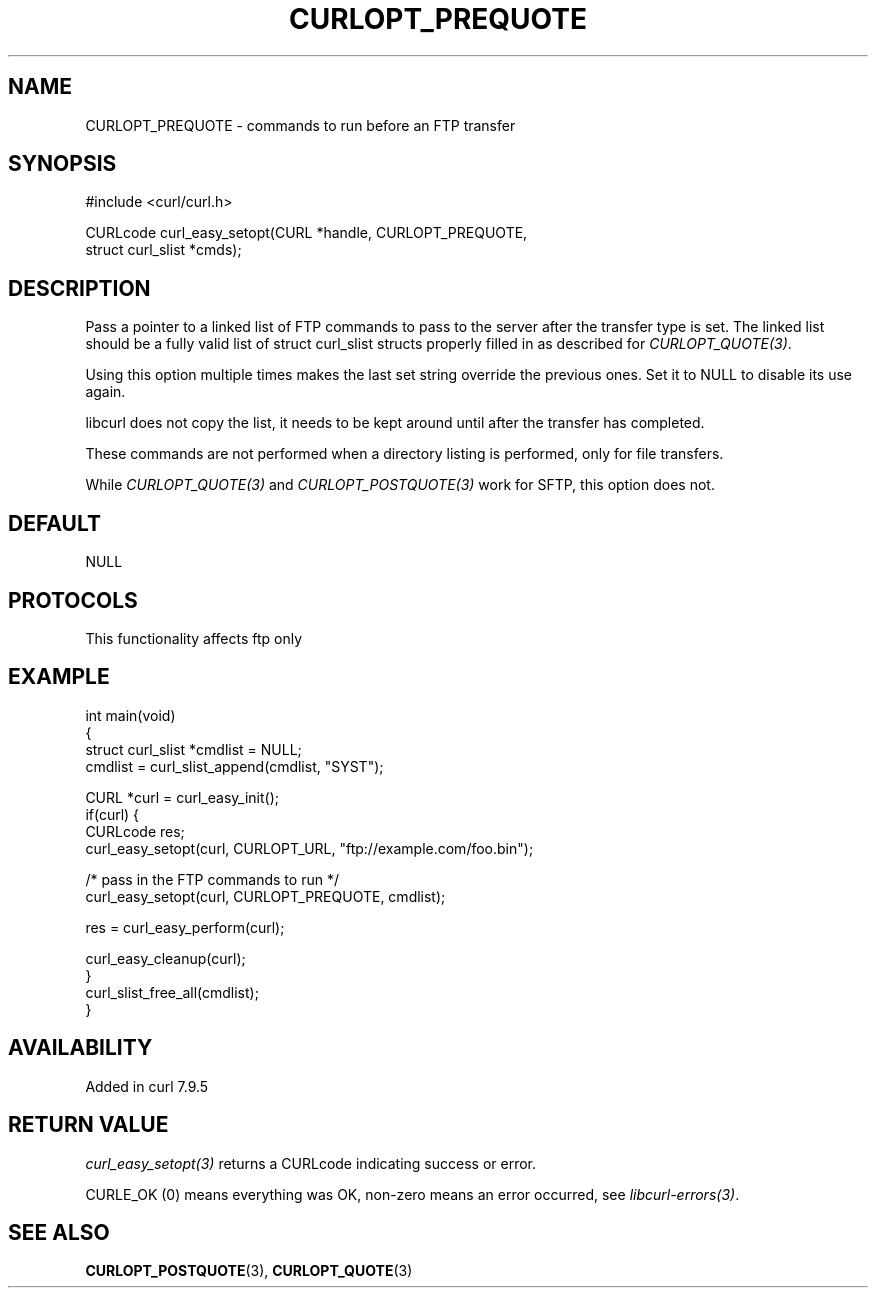 .\" generated by cd2nroff 0.1 from CURLOPT_PREQUOTE.md
.TH CURLOPT_PREQUOTE 3 "2025-05-28" libcurl
.SH NAME
CURLOPT_PREQUOTE \- commands to run before an FTP transfer
.SH SYNOPSIS
.nf
#include <curl/curl.h>

CURLcode curl_easy_setopt(CURL *handle, CURLOPT_PREQUOTE,
                          struct curl_slist *cmds);
.fi
.SH DESCRIPTION
Pass a pointer to a linked list of FTP commands to pass to the server after
the transfer type is set. The linked list should be a fully valid list of
struct curl_slist structs properly filled in as described for
\fICURLOPT_QUOTE(3)\fP.

Using this option multiple times makes the last set string override the
previous ones. Set it to NULL to disable its use again.

libcurl does not copy the list, it needs to be kept around until after the
transfer has completed.

These commands are not performed when a directory listing is performed, only
for file transfers.

While \fICURLOPT_QUOTE(3)\fP and \fICURLOPT_POSTQUOTE(3)\fP work for SFTP,
this option does not.
.SH DEFAULT
NULL
.SH PROTOCOLS
This functionality affects ftp only
.SH EXAMPLE
.nf
int main(void)
{
  struct curl_slist *cmdlist = NULL;
  cmdlist = curl_slist_append(cmdlist, "SYST");

  CURL *curl = curl_easy_init();
  if(curl) {
    CURLcode res;
    curl_easy_setopt(curl, CURLOPT_URL, "ftp://example.com/foo.bin");

    /* pass in the FTP commands to run */
    curl_easy_setopt(curl, CURLOPT_PREQUOTE, cmdlist);

    res = curl_easy_perform(curl);

    curl_easy_cleanup(curl);
  }
  curl_slist_free_all(cmdlist);
}
.fi
.SH AVAILABILITY
Added in curl 7.9.5
.SH RETURN VALUE
\fIcurl_easy_setopt(3)\fP returns a CURLcode indicating success or error.

CURLE_OK (0) means everything was OK, non\-zero means an error occurred, see
\fIlibcurl\-errors(3)\fP.
.SH SEE ALSO
.BR CURLOPT_POSTQUOTE (3),
.BR CURLOPT_QUOTE (3)

